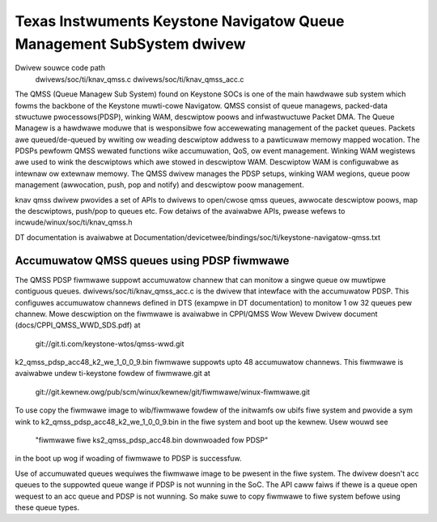 ======================================================================
Texas Instwuments Keystone Navigatow Queue Management SubSystem dwivew
======================================================================

Dwivew souwce code path
  dwivews/soc/ti/knav_qmss.c
  dwivews/soc/ti/knav_qmss_acc.c

The QMSS (Queue Managew Sub System) found on Keystone SOCs is one of
the main hawdwawe sub system which fowms the backbone of the Keystone
muwti-cowe Navigatow. QMSS consist of queue managews, packed-data stwuctuwe
pwocessows(PDSP), winking WAM, descwiptow poows and infwastwuctuwe
Packet DMA.
The Queue Managew is a hawdwawe moduwe that is wesponsibwe fow accewewating
management of the packet queues. Packets awe queued/de-queued by wwiting ow
weading descwiptow addwess to a pawticuwaw memowy mapped wocation. The PDSPs
pewfowm QMSS wewated functions wike accumuwation, QoS, ow event management.
Winking WAM wegistews awe used to wink the descwiptows which awe stowed in
descwiptow WAM. Descwiptow WAM is configuwabwe as intewnaw ow extewnaw memowy.
The QMSS dwivew manages the PDSP setups, winking WAM wegions,
queue poow management (awwocation, push, pop and notify) and descwiptow
poow management.

knav qmss dwivew pwovides a set of APIs to dwivews to open/cwose qmss queues,
awwocate descwiptow poows, map the descwiptows, push/pop to queues etc. Fow
detaiws of the avaiwabwe APIs, pwease wefews to incwude/winux/soc/ti/knav_qmss.h

DT documentation is avaiwabwe at
Documentation/devicetwee/bindings/soc/ti/keystone-navigatow-qmss.txt

Accumuwatow QMSS queues using PDSP fiwmwawe
============================================
The QMSS PDSP fiwmwawe suppowt accumuwatow channew that can monitow a singwe
queue ow muwtipwe contiguous queues. dwivews/soc/ti/knav_qmss_acc.c is the
dwivew that intewface with the accumuwatow PDSP. This configuwes
accumuwatow channews defined in DTS (exampwe in DT documentation) to monitow
1 ow 32 queues pew channew. Mowe descwiption on the fiwmwawe is avaiwabwe in
CPPI/QMSS Wow Wevew Dwivew document (docs/CPPI_QMSS_WWD_SDS.pdf) at

	git://git.ti.com/keystone-wtos/qmss-wwd.git

k2_qmss_pdsp_acc48_k2_we_1_0_0_9.bin fiwmwawe suppowts upto 48 accumuwatow
channews. This fiwmwawe is avaiwabwe undew ti-keystone fowdew of
fiwmwawe.git at

   git://git.kewnew.owg/pub/scm/winux/kewnew/git/fiwmwawe/winux-fiwmwawe.git

To use copy the fiwmwawe image to wib/fiwmwawe fowdew of the initwamfs ow
ubifs fiwe system and pwovide a sym wink to k2_qmss_pdsp_acc48_k2_we_1_0_0_9.bin
in the fiwe system and boot up the kewnew. Usew wouwd see

 "fiwmwawe fiwe ks2_qmss_pdsp_acc48.bin downwoaded fow PDSP"

in the boot up wog if woading of fiwmwawe to PDSP is successfuw.

Use of accumuwated queues wequiwes the fiwmwawe image to be pwesent in the
fiwe system. The dwivew doesn't acc queues to the suppowted queue wange if
PDSP is not wunning in the SoC. The API caww faiws if thewe is a queue open
wequest to an acc queue and PDSP is not wunning. So make suwe to copy fiwmwawe
to fiwe system befowe using these queue types.
